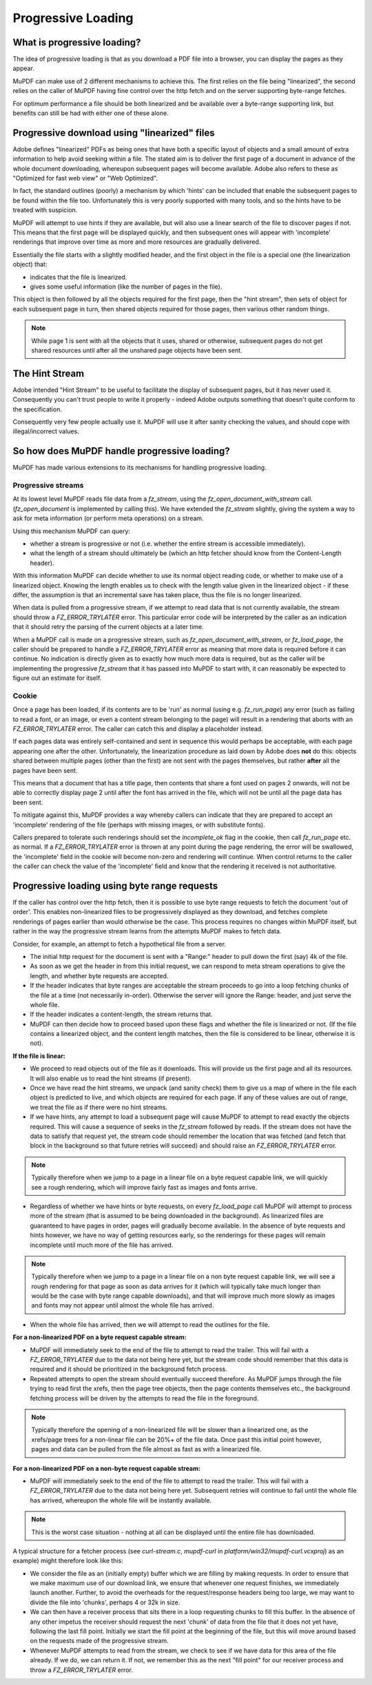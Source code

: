 Progressive Loading
===============================

What is progressive loading?
-----------------------------------

The idea of progressive loading is that as you download a PDF file into a browser, you can display the pages as they appear.

MuPDF can make use of 2 different mechanisms to achieve this. The first relies on the file being "linearized", the second relies on the caller of MuPDF having fine control over the http fetch and on the server supporting byte-range fetches.

For optimum performance a file should be both linearized and be available over a byte-range supporting link, but benefits can still be had with either one of these alone.

Progressive download using "linearized" files
-----------------------------------------------------------

Adobe defines "linearized" PDFs as being ones that have both a specific layout of objects and a small amount of extra information to help avoid seeking within a file. The stated aim is to deliver the first page of a document in advance of the whole document downloading, whereupon subsequent pages will become available. Adobe also refers to these as "Optimized for fast web view" or "Web Optimized".

In fact, the standard outlines (poorly) a mechanism by which 'hints' can be included that enable the subsequent pages to be found within the file too. Unfortunately this is very poorly supported with many tools, and so the hints have to be treated with suspicion.

MuPDF will attempt to use hints if they are available, but will also use a linear search of the file to discover pages if not. This means that the first page will be displayed quickly, and then subsequent ones will appear with 'incomplete' renderings that improve over time as more and more resources are gradually delivered.

Essentially the file starts with a slightly modified header, and the first object in the file is a special one (the linearization object) that:

- indicates that the file is linearized.
- gives some useful information (like the number of pages in the file).

This object is then followed by all the objects required for the first page, then the "hint stream", then sets of object for each subsequent page in turn, then shared objects required for those pages, then various other random things.

.. note::

	While page 1 is sent with all the objects that it uses, shared or otherwise, subsequent pages do not get shared resources until after all the unshared page objects have been sent.

The Hint Stream
-------------------

Adobe intended "Hint Stream" to be useful to facilitate the display of subsequent pages, but it has never used it. Consequently you can't trust people to write it properly - indeed Adobe outputs something that doesn't quite conform to the specification.

Consequently very few people actually use it. MuPDF will use it after sanity checking the values, and should cope with illegal/incorrect values.

So how does MuPDF handle progressive loading?
------------------------------------------------------------

MuPDF has made various extensions to its mechanisms for handling progressive loading.

Progressive streams
~~~~~~~~~~~~~~~~~~~~~~~~~~

At its lowest level MuPDF reads file data from a `fz_stream`, using the `fz_open_document_with_stream` call. (`fz_open_document` is implemented by calling this). We have extended the `fz_stream` slightly, giving the system a way to ask for meta information (or perform meta operations) on a stream.

Using this mechanism MuPDF can query:

- whether a stream is progressive or not (i.e. whether the entire stream is accessible immediately).
- what the length of a stream should ultimately be (which an http fetcher should know from the Content-Length header).

With this information MuPDF can decide whether to use its normal object reading code, or whether to make use of a linearized object. Knowing the length enables us to check with the length value given in the linearized object - if these differ, the assumption is that an incremental save has taken place, thus the file is no longer linearized.

When data is pulled from a progressive stream, if we attempt to read data that is not currently available, the stream should throw a `FZ_ERROR_TRYLATER` error. This particular error code will be interpreted by the caller as an indication that it should retry the parsing of the current objects at a later time.

When a MuPDF call is made on a progressive stream, such as `fz_open_document_with_stream`, or `fz_load_page`, the caller should be prepared to handle a `FZ_ERROR_TRYLATER` error as meaning that more data is required before it can continue. No indication is directly given as to exactly how much more data is required, but as the caller will be implementing the progressive `fz_stream` that it has passed into MuPDF to start with, it can reasonably be expected to figure out an estimate for itself.

Cookie
~~~~~~~~~~~

Once a page has been loaded, if its contents are to be 'run' as normal (using e.g. `fz_run_page`) any error (such as failing to read a font, or an image, or even a content stream belonging to the page) will result in a rendering that aborts with an `FZ_ERROR_TRYLATER` error. The caller can catch this and display a placeholder instead.

If each pages data was entirely self-contained and sent in sequence this would perhaps be acceptable, with each page appearing one after the other. Unfortunately, the linearization procedure as laid down by Adobe does **not** do this: objects shared between multiple pages (other than the first) are not sent with the pages themselves, but rather **after** all the pages have been sent.

This means that a document that has a title page, then contents that share a font used on pages 2 onwards, will not be able to correctly display page 2 until after the font has arrived in the file, which will not be until all the page data has been sent.

To mitigate against this, MuPDF provides a way whereby callers can indicate that they are prepared to accept an 'incomplete' rendering of the file (perhaps with missing images, or with substitute fonts).

Callers prepared to tolerate such renderings should set the `incomplete_ok` flag in the cookie, then call `fz_run_page` etc. as normal. If a `FZ_ERROR_TRYLATER` error is thrown at any point during the page rendering, the error will be swallowed, the 'incomplete' field in the cookie will become non-zero and rendering will continue. When control returns to the caller the caller can check the value of the 'incomplete' field and know that the rendering it received is not authoritative.

Progressive loading using byte range requests
-------------------------------------------------

If the caller has control over the http fetch, then it is possible to use byte range requests to fetch the document 'out of order'. This enables non-linearized files to be progressively displayed as they download, and fetches complete renderings of pages earlier than would otherwise be the case. This process requires no changes within MuPDF itself, but rather in the way the progressive stream learns from the attempts MuPDF makes to fetch data.

Consider, for example, an attempt to fetch a hypothetical file from a server.

- The initial http request for the document is sent with a "Range:" header to pull down the first (say) 4k of the file.

- As soon as we get the header in from this initial request, we can respond to meta stream operations to give the length, and whether byte requests are accepted.

- If the header indicates that byte ranges are acceptable the stream proceeds to go into a loop fetching chunks of the file at a time (not necessarily in-order). Otherwise the server will ignore the Range: header, and just serve the whole file.

- If the header indicates a content-length, the stream returns that.

- MuPDF can then decide how to proceed based upon these flags and whether the file is linearized or not. (If the file contains a linearized object, and the content length matches, then the file is considered to be linear, otherwise it is not).

**If the file is linear:**

- We proceed to read objects out of the file as it downloads. This will provide us the first page and all its resources. It will also enable us to read the hint streams (if present).

- Once we have read the hint streams, we unpack (and sanity check) them to give us a map of where in the file each object is predicted to live, and which objects are required for each page. If any of these values are out of range, we treat the file as if there were no hint streams.

- If we have hints, any attempt to load a subsequent page will cause MuPDF to attempt to read exactly the objects required. This will cause a sequence of seeks in the `fz_stream` followed by reads. If the stream does not have the data to satisfy that request yet, the stream code should remember the location that was fetched (and fetch that block in the background so that future retries will succeed) and should raise an `FZ_ERROR_TRYLATER` error.

.. note::

	Typically therefore when we jump to a page in a linear file on a byte request capable link, we will quickly see a rough rendering, which will improve fairly fast as images and fonts arrive.

- Regardless of whether we have hints or byte requests, on every `fz_load_page` call MuPDF will attempt to process more of the stream (that is assumed to be being downloaded in the background). As linearized files are guaranteed to have pages in order, pages will gradually become available. In the absence of byte requests and hints however, we have no way of getting resources early, so the renderings for these pages will remain incomplete until much more of the file has arrived.

.. note::

	Typically therefore when we jump to a page in a linear file on a non byte request capable link, we will see a rough rendering for that page as soon as data arrives for it (which will typically take much longer than would be the case with byte range capable downloads), and that will improve much more slowly as images and fonts may not appear until almost the whole file has arrived.

- When the whole file has arrived, then we will attempt to read the outlines for the file.

**For a non-linearized PDF on a byte request capable stream:**

- MuPDF will immediately seek to the end of the file to attempt to read the trailer. This will fail with a `FZ_ERROR_TRYLATER` due to the data not being here yet, but the stream code should remember that this data is required and it should be prioritized in the background fetch process.

- Repeated attempts to open the stream should eventually succeed therefore. As MuPDF jumps through the file trying to read first the xrefs, then the page tree objects, then the page contents themselves etc., the background fetching process will be driven by the attempts to read the file in the foreground.

.. note::

	Typically therefore the opening of a non-linearized file will be slower than a linearized one, as the xrefs/page trees for a non-linear file can be 20%+ of the file data. Once past this initial point however, pages and data can be pulled from the file almost as fast as with a linearized file.

**For a non-linearized PDF on a non-byte request capable stream:**

- MuPDF will immediately seek to the end of the file to attempt to read the trailer. This will fail with a `FZ_ERROR_TRYLATER` due to the data not being here yet. Subsequent retries will continue to fail until the whole file has arrived, whereupon the whole file will be instantly available.

.. note::

	This is the worst case situation - nothing at all can be displayed until the entire file has downloaded.

A typical structure for a fetcher process (see `curl-stream.c`, `mupdf-curl` in `platform/win32/mupdf-curl.vcxproj`) as an example) might therefore look like this:

- We consider the file as an (initially empty) buffer which we are filling by making requests. In order to ensure that we make maximum use of our download link, we ensure that whenever one request finishes, we immediately launch another. Further, to avoid the overheads for the request/response headers being too large, we may want to divide the file into 'chunks', perhaps 4 or 32k in size.

- We can then have a receiver process that sits there in a loop requesting chunks to fill this buffer. In the absence of any other impetus the receiver should request the next 'chunk' of data from the file that it does not yet have, following the last fill point. Initially we start the fill point at the beginning of the file, but this will move around based on the requests made of the progressive stream.

- Whenever MuPDF attempts to read from the stream, we check to see if we have data for this area of the file already. If we do, we can return it. If not, we remember this as the next "fill point" for our receiver process and throw a `FZ_ERROR_TRYLATER` error.
